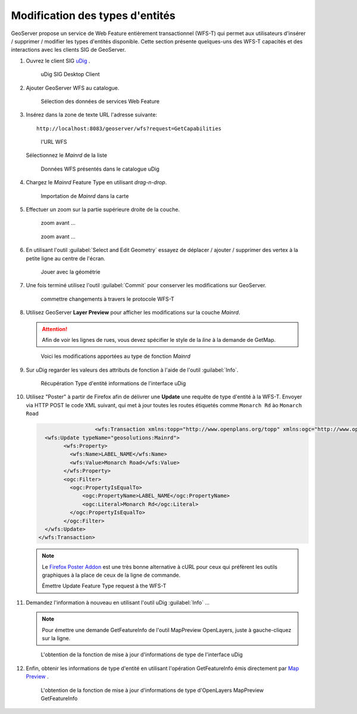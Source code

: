 .. _geoserver.vector_data.wfst:

Modification des types d'entités
--------------------------------

GeoServer propose un service de Web Feature entièrement transactionnel (WFS-T) qui permet aux utilisateurs d'insérer / supprimer / modifier les types d'entités disponible.
Cette section présente quelques-uns des WFS-T capacités et des interactions avec les clients SIG de GeoServer.

#. Ouvrez le client SIG `uDig <http://udig.refractions.net>`_ .

   .. figure:: img/wfs-t1.jpg
      :width: 600

      uDig SIG Desktop Client

#. Ajouter GeoServer WFS au catalogue.

   .. figure:: img/wfs-t2.jpg
      :width: 800
      
      Sélection des données de services Web Feature

#. Insérez dans la zone de texte URL l'adresse suivante::
   
     http://localhost:8083/geoserver/wfs?request=GetCapabilities


   .. figure:: img/wfs-t3.jpg
      :width: 800
      
      l'URL WFS
      
   Sélectionnez le `Mainrd` de la liste
   
   .. figure:: img/wfs-t4.jpg
   
      Données WFS présentés dans le catalogue uDig

#. Chargez le `Mainrd` Feature Type en utilisant *drag-n-drop*.

   .. figure:: img/wfs-t5.jpg
      :width: 800
      
      Importation de `Mainrd` dans la carte

#. Effectuer un zoom sur la partie supérieure droite de la couche.

   .. figure:: img/wfs-t6.jpg

      zoom avant ...
   
   .. figure:: img/wfs-t7.jpg

      zoom avant ...

#. En utilisant l'outil :guilabel:`Select and Edit Geometry` essayez de déplacer / ajouter / supprimer des vertex à la petite ligne au centre de l'écran.

   .. figure:: img/wfs-t8.jpg
   
      Jouer avec la géométrie

#. Une fois terminé utilisez l'outil :guilabel:`Commit` pour conserver les modifications sur GeoServer.

   .. figure:: img/wfs-t9.jpg

      commettre changements à travers le protocole WFS-T

#. Utilisez GeoServer **Layer Preview** pour afficher les modifications sur la couche `Mainrd`.
   
   .. Attention:: Afin de voir les lignes de rues, vous devez spécifier le style de la `line` à la demande de GetMap.
   
   .. figure:: img/wfs-t10.jpg

     Voici les modifications apportées au type de fonction `Mainrd` 

#. Sur uDig regarder les valeurs des attributs de fonction à l'aide de l'outil :guilabel:`Info`.

   .. figure:: img/wfs-t11.jpg
      :width: 800
	  
      Récupération Type d'entité informations de l'interface uDig

#. Utilisez "Poster" à partir de Firefox afin de délivrer une **Update** une requête de type d'entité à la WFS-T. Envoyer via HTTP POST le code XML suivant, qui met à jour toutes les routes étiquetés comme ``Monarch Rd`` ào ``Monarch Road``

   .. code-block:: xml

			<wfs:Transaction xmlns:topp="http://www.openplans.org/topp" xmlns:ogc="http://www.opengis.net/ogc" xmlns:wfs="http://www.opengis.net/wfs" service="WFS" version="1.0.0">
        <wfs:Update typeName="geosolutions:Mainrd">
              <wfs:Property>
                <wfs:Name>LABEL_NAME</wfs:Name>
                <wfs:Value>Monarch Road</wfs:Value>
              </wfs:Property>
              <ogc:Filter>
                <ogc:PropertyIsEqualTo>
                    <ogc:PropertyName>LABEL_NAME</ogc:PropertyName>
                    <ogc:Literal>Monarch Rd</ogc:Literal>
                </ogc:PropertyIsEqualTo>
              </ogc:Filter>
        </wfs:Update>
      </wfs:Transaction>

   .. figure:: img/wfs-t12.png

   .. note:: Le `Firefox Poster Addon <https://addons.mozilla.org/en-US/firefox/addon/2691>`_ est une très bonne alternative à cURL pour ceux qui préfèrent les outils graphiques à la place de ceux de la ligne de commande.

      Émettre  Update Feature Type request à the WFS-T

#. Demandez l'information à nouveau en utilisant l'outil uDig :guilabel:`Info` ...

   .. note:: Pour émettre une demande GetFeatureInfo de l'outil MapPreview OpenLayers, juste à gauche-cliquez sur la ligne.

   .. figure:: img/wfs-t13.jpg
      :width: 800

      L'obtention de la fonction de mise à jour d'informations de type de l'interface uDig

#. Enfin, obtenir les informations de type d'entité en utilisant l'opération GetFeatureInfo émis directement par `Map Preview <http://localhost:8083/geoserver/mapPreview.do>`_ .

   .. figure:: img/wfs-t14.jpg

     L'obtention de la fonction de mise à jour d'informations de type d'OpenLayers MapPreview GetFeatureInfo

